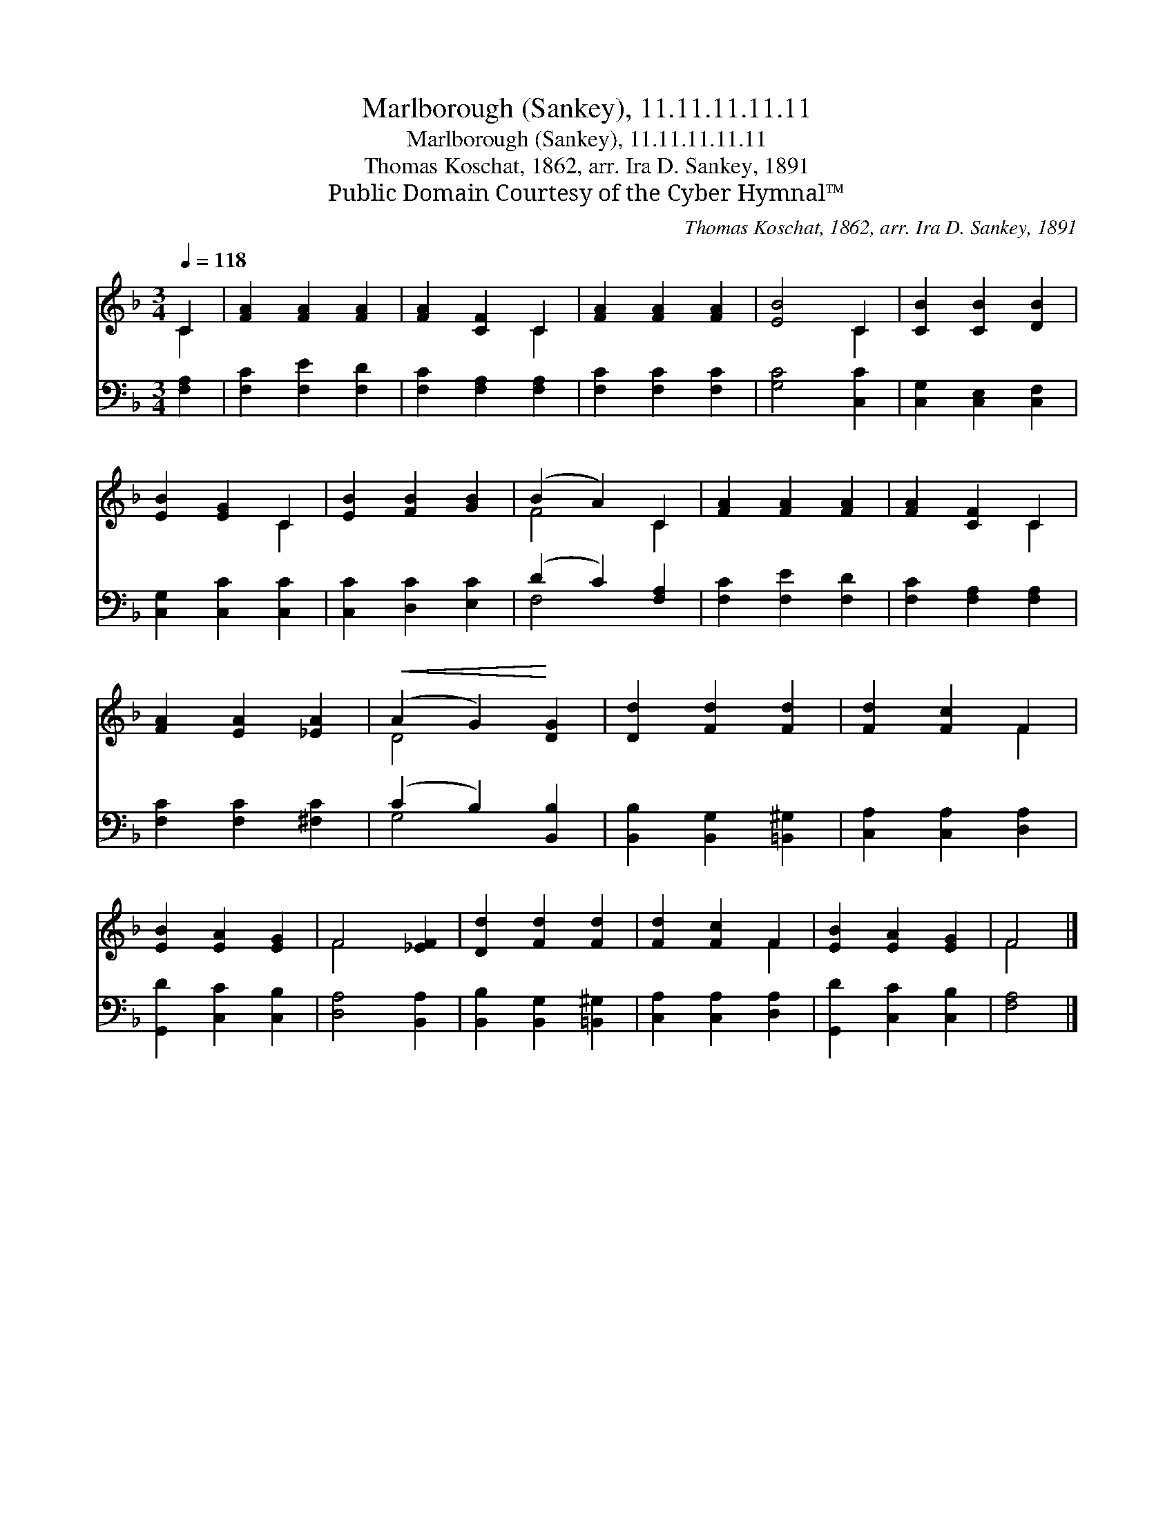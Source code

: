 X:1
T:Marlborough (Sankey), 11.11.11.11.11
T:Marlborough (Sankey), 11.11.11.11.11
T:Thomas Koschat, 1862, arr. Ira D. Sankey, 1891
T:Public Domain Courtesy of the Cyber Hymnal™
C:Thomas Koschat, 1862, arr. Ira D. Sankey, 1891
Z:Public Domain
Z:Courtesy of the Cyber Hymnal™
%%score ( 1 2 ) ( 3 4 )
L:1/8
Q:1/4=118
M:3/4
K:F
V:1 treble 
V:2 treble 
V:3 bass 
V:4 bass 
V:1
 C2 | [FA]2 [FA]2 [FA]2 | [FA]2 [CF]2 C2 | [FA]2 [FA]2 [FA]2 | [EB]4 C2 | [CB]2 [CB]2 [DB]2 | %6
 [EB]2 [EG]2 C2 | [EB]2 [FB]2 [GB]2 | (B2 A2) C2 | [FA]2 [FA]2 [FA]2 | [FA]2 [CF]2 C2 | %11
 [FA]2 [EA]2 [_EA]2 |!<(! (A2 G2)!<)! [DG]2 | [Dd]2 [Fd]2 [Fd]2 | [Fd]2 [Fc]2 F2 | %15
 [EB]2 [EA]2 [EG]2 | F4 [_EF]2 | [Dd]2 [Fd]2 [Fd]2 | [Fd]2 [Fc]2 F2 | [EB]2 [EA]2 [EG]2 | F4 |] %21
V:2
 C2 | x6 | x4 C2 | x6 | x4 C2 | x6 | x4 C2 | x6 | F4 C2 | x6 | x4 C2 | x6 | D4 x2 | x6 | x4 F2 | %15
 x6 | F4 x2 | x6 | x4 F2 | x6 | F4 |] %21
V:3
 [F,A,]2 | [F,C]2 [F,E]2 [F,D]2 | [F,C]2 [F,A,]2 [F,A,]2 | [F,C]2 [F,C]2 [F,C]2 | [G,C]4 [C,C]2 | %5
 [C,G,]2 [C,E,]2 [C,F,]2 | [C,G,]2 [C,C]2 [C,C]2 | [C,C]2 [D,C]2 [E,C]2 | (D2 C2) [F,A,]2 | %9
 [F,C]2 [F,E]2 [F,D]2 | [F,C]2 [F,A,]2 [F,A,]2 | [F,C]2 [F,C]2 [^F,C]2 | (C2 B,2) [B,,B,]2 | %13
 [B,,B,]2 [B,,G,]2 [=B,,^G,]2 | [C,A,]2 [C,A,]2 [D,A,]2 | [G,,D]2 [C,C]2 [C,B,]2 | %16
 [D,A,]4 [B,,A,]2 | [B,,B,]2 [B,,G,]2 [=B,,^G,]2 | [C,A,]2 [C,A,]2 [D,A,]2 | %19
 [G,,D]2 [C,C]2 [C,B,]2 | [F,A,]4 |] %21
V:4
 x2 | x6 | x6 | x6 | x6 | x6 | x6 | x6 | F,4 x2 | x6 | x6 | x6 | G,4 x2 | x6 | x6 | x6 | x6 | x6 | %18
 x6 | x6 | x4 |] %21

